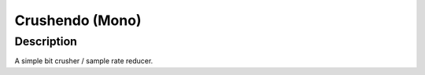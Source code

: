 ****************
Crushendo (Mono)
****************

Description
===========

A simple bit crusher / sample rate reducer.